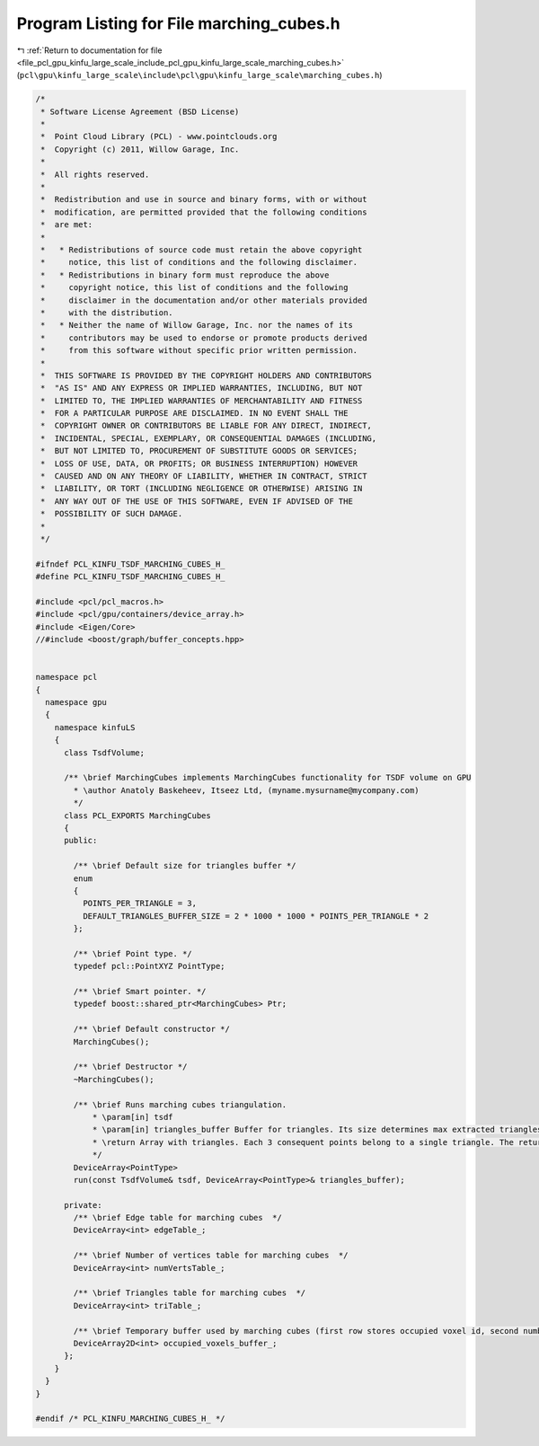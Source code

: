 
.. _program_listing_file_pcl_gpu_kinfu_large_scale_include_pcl_gpu_kinfu_large_scale_marching_cubes.h:

Program Listing for File marching_cubes.h
=========================================

|exhale_lsh| :ref:`Return to documentation for file <file_pcl_gpu_kinfu_large_scale_include_pcl_gpu_kinfu_large_scale_marching_cubes.h>` (``pcl\gpu\kinfu_large_scale\include\pcl\gpu\kinfu_large_scale\marching_cubes.h``)

.. |exhale_lsh| unicode:: U+021B0 .. UPWARDS ARROW WITH TIP LEFTWARDS

.. code-block:: cpp

   /*
    * Software License Agreement (BSD License)
    *
    *  Point Cloud Library (PCL) - www.pointclouds.org
    *  Copyright (c) 2011, Willow Garage, Inc.
    *
    *  All rights reserved.
    *
    *  Redistribution and use in source and binary forms, with or without
    *  modification, are permitted provided that the following conditions
    *  are met:
    *
    *   * Redistributions of source code must retain the above copyright
    *     notice, this list of conditions and the following disclaimer.
    *   * Redistributions in binary form must reproduce the above
    *     copyright notice, this list of conditions and the following
    *     disclaimer in the documentation and/or other materials provided
    *     with the distribution.
    *   * Neither the name of Willow Garage, Inc. nor the names of its
    *     contributors may be used to endorse or promote products derived
    *     from this software without specific prior written permission.
    *
    *  THIS SOFTWARE IS PROVIDED BY THE COPYRIGHT HOLDERS AND CONTRIBUTORS
    *  "AS IS" AND ANY EXPRESS OR IMPLIED WARRANTIES, INCLUDING, BUT NOT
    *  LIMITED TO, THE IMPLIED WARRANTIES OF MERCHANTABILITY AND FITNESS
    *  FOR A PARTICULAR PURPOSE ARE DISCLAIMED. IN NO EVENT SHALL THE
    *  COPYRIGHT OWNER OR CONTRIBUTORS BE LIABLE FOR ANY DIRECT, INDIRECT,
    *  INCIDENTAL, SPECIAL, EXEMPLARY, OR CONSEQUENTIAL DAMAGES (INCLUDING,
    *  BUT NOT LIMITED TO, PROCUREMENT OF SUBSTITUTE GOODS OR SERVICES;
    *  LOSS OF USE, DATA, OR PROFITS; OR BUSINESS INTERRUPTION) HOWEVER
    *  CAUSED AND ON ANY THEORY OF LIABILITY, WHETHER IN CONTRACT, STRICT
    *  LIABILITY, OR TORT (INCLUDING NEGLIGENCE OR OTHERWISE) ARISING IN
    *  ANY WAY OUT OF THE USE OF THIS SOFTWARE, EVEN IF ADVISED OF THE
    *  POSSIBILITY OF SUCH DAMAGE.
    *
    */
   
   #ifndef PCL_KINFU_TSDF_MARCHING_CUBES_H_
   #define PCL_KINFU_TSDF_MARCHING_CUBES_H_
   
   #include <pcl/pcl_macros.h>
   #include <pcl/gpu/containers/device_array.h>
   #include <Eigen/Core>
   //#include <boost/graph/buffer_concepts.hpp>
   
   
   namespace pcl
   {
     namespace gpu
     {
       namespace kinfuLS
       {
         class TsdfVolume;
           
         /** \brief MarchingCubes implements MarchingCubes functionality for TSDF volume on GPU
           * \author Anatoly Baskeheev, Itseez Ltd, (myname.mysurname@mycompany.com)
           */
         class PCL_EXPORTS MarchingCubes
         {
         public:
   
           /** \brief Default size for triangles buffer */
           enum
           { 
             POINTS_PER_TRIANGLE = 3,
             DEFAULT_TRIANGLES_BUFFER_SIZE = 2 * 1000 * 1000 * POINTS_PER_TRIANGLE * 2     
           };
         
           /** \brief Point type. */
           typedef pcl::PointXYZ PointType;
           
           /** \brief Smart pointer. */
           typedef boost::shared_ptr<MarchingCubes> Ptr;
           
           /** \brief Default constructor */
           MarchingCubes();
           
           /** \brief Destructor */
           ~MarchingCubes();
           
           /** \brief Runs marching cubes triangulation.
               * \param[in] tsdf
               * \param[in] triangles_buffer Buffer for triangles. Its size determines max extracted triangles. If empty, it will be allocated with default size will be used.          
               * \return Array with triangles. Each 3 consequent points belong to a single triangle. The returned array points to 'triangles_buffer' data.
               */
           DeviceArray<PointType> 
           run(const TsdfVolume& tsdf, DeviceArray<PointType>& triangles_buffer);
   
         private:             
           /** \brief Edge table for marching cubes  */
           DeviceArray<int> edgeTable_;
           
           /** \brief Number of vertices table for marching cubes  */
           DeviceArray<int> numVertsTable_;
           
           /** \brief Triangles table for marching cubes  */
           DeviceArray<int> triTable_;     
           
           /** \brief Temporary buffer used by marching cubes (first row stores occupied voxel id, second number of vertices, third points offsets */
           DeviceArray2D<int> occupied_voxels_buffer_;
         };
       }
     }
   }
   
   #endif /* PCL_KINFU_MARCHING_CUBES_H_ */
